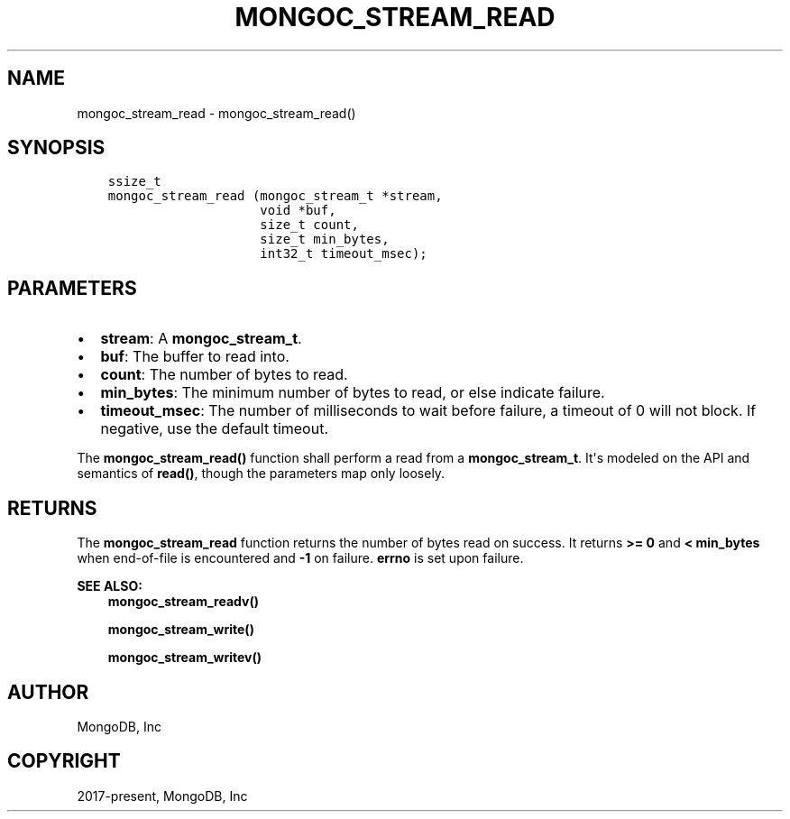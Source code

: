 .\" Man page generated from reStructuredText.
.
.TH "MONGOC_STREAM_READ" "3" "Apr 08, 2021" "1.18.0-alpha" "libmongoc"
.SH NAME
mongoc_stream_read \- mongoc_stream_read()
.
.nr rst2man-indent-level 0
.
.de1 rstReportMargin
\\$1 \\n[an-margin]
level \\n[rst2man-indent-level]
level margin: \\n[rst2man-indent\\n[rst2man-indent-level]]
-
\\n[rst2man-indent0]
\\n[rst2man-indent1]
\\n[rst2man-indent2]
..
.de1 INDENT
.\" .rstReportMargin pre:
. RS \\$1
. nr rst2man-indent\\n[rst2man-indent-level] \\n[an-margin]
. nr rst2man-indent-level +1
.\" .rstReportMargin post:
..
.de UNINDENT
. RE
.\" indent \\n[an-margin]
.\" old: \\n[rst2man-indent\\n[rst2man-indent-level]]
.nr rst2man-indent-level -1
.\" new: \\n[rst2man-indent\\n[rst2man-indent-level]]
.in \\n[rst2man-indent\\n[rst2man-indent-level]]u
..
.SH SYNOPSIS
.INDENT 0.0
.INDENT 3.5
.sp
.nf
.ft C
ssize_t
mongoc_stream_read (mongoc_stream_t *stream,
                    void *buf,
                    size_t count,
                    size_t min_bytes,
                    int32_t timeout_msec);
.ft P
.fi
.UNINDENT
.UNINDENT
.SH PARAMETERS
.INDENT 0.0
.IP \(bu 2
\fBstream\fP: A \fBmongoc_stream_t\fP\&.
.IP \(bu 2
\fBbuf\fP: The buffer to read into.
.IP \(bu 2
\fBcount\fP: The number of bytes to read.
.IP \(bu 2
\fBmin_bytes\fP: The minimum number of bytes to read, or else indicate failure.
.IP \(bu 2
\fBtimeout_msec\fP: The number of milliseconds to wait before failure, a timeout of 0 will not block. If negative, use the default timeout.
.UNINDENT
.sp
The \fBmongoc_stream_read()\fP function shall perform a read from a \fBmongoc_stream_t\fP\&. It\(aqs modeled on the API and semantics of \fBread()\fP, though the parameters map only loosely.
.SH RETURNS
.sp
The \fBmongoc_stream_read\fP function returns the number of bytes read on success. It returns \fB>= 0\fP and \fB< min_bytes\fP when end\-of\-file is encountered and \fB\-1\fP on failure. \fBerrno\fP is set upon failure.
.sp
\fBSEE ALSO:\fP
.INDENT 0.0
.INDENT 3.5
.nf
\fBmongoc_stream_readv()\fP
.fi
.sp
.nf
\fBmongoc_stream_write()\fP
.fi
.sp
.nf
\fBmongoc_stream_writev()\fP
.fi
.sp
.UNINDENT
.UNINDENT
.SH AUTHOR
MongoDB, Inc
.SH COPYRIGHT
2017-present, MongoDB, Inc
.\" Generated by docutils manpage writer.
.
